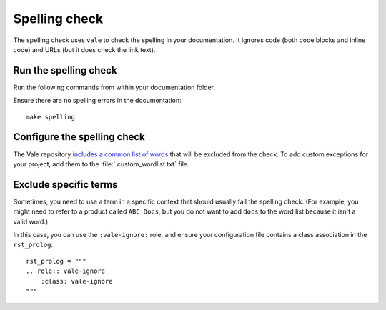 .. _automatic-checks-spelling:

Spelling check
==============

The spelling check uses ``vale`` to check the spelling in your documentation.
It ignores code (both code blocks and inline code) and URLs (but it does check the link text).

Run the spelling check
----------------------

Run the following commands from within your documentation folder.

Ensure there are no spelling errors in the documentation::

  make spelling

Configure the spelling check
----------------------------

The Vale repository `includes a common list of words <https://github.com/canonical/documentation-style-guide/blob/main/styles/config/vocabularies/Canonical/accept.txt>`_ that will be excluded from the check.
To add custom exceptions for your project, add them to the :file:`.custom_wordlist.txt` file.

Exclude specific terms
----------------------

Sometimes, you need to use a term in a specific context that should usually fail the spelling check.
(For example, you might need to refer to a product called ``ABC Docs``, but you do not want to add ``docs`` to the word list because it isn't a valid word.)

In this case, you can use the ``:vale-ignore:`` role, and ensure your configuration file contains a class association in the ``rst_prolog``::

  rst_prolog = """
  .. role:: vale-ignore
      :class: vale-ignore
  """